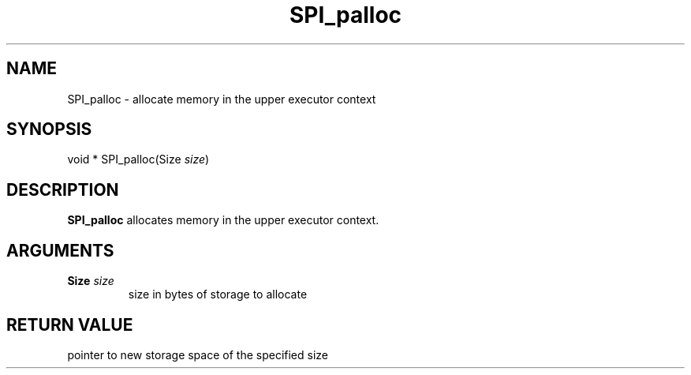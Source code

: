 .\\" auto-generated by docbook2man-spec $Revision: 1.1.1.1 $
.TH "SPI_palloc" "" "2007-02-01" "" "PostgreSQL 8.1.7 Documentation"
.SH NAME
SPI_palloc \- allocate memory in the upper executor context

.SH SYNOPSIS
.sp
.nf
void * SPI_palloc(Size \fIsize\fR)
.sp
.fi
.SH "DESCRIPTION"
.PP
\fBSPI_palloc\fR allocates memory in the upper
executor context.
.SH "ARGUMENTS"
.TP
\fBSize \fIsize\fB\fR
size in bytes of storage to allocate
.SH "RETURN VALUE"
.PP
pointer to new storage space of the specified size
